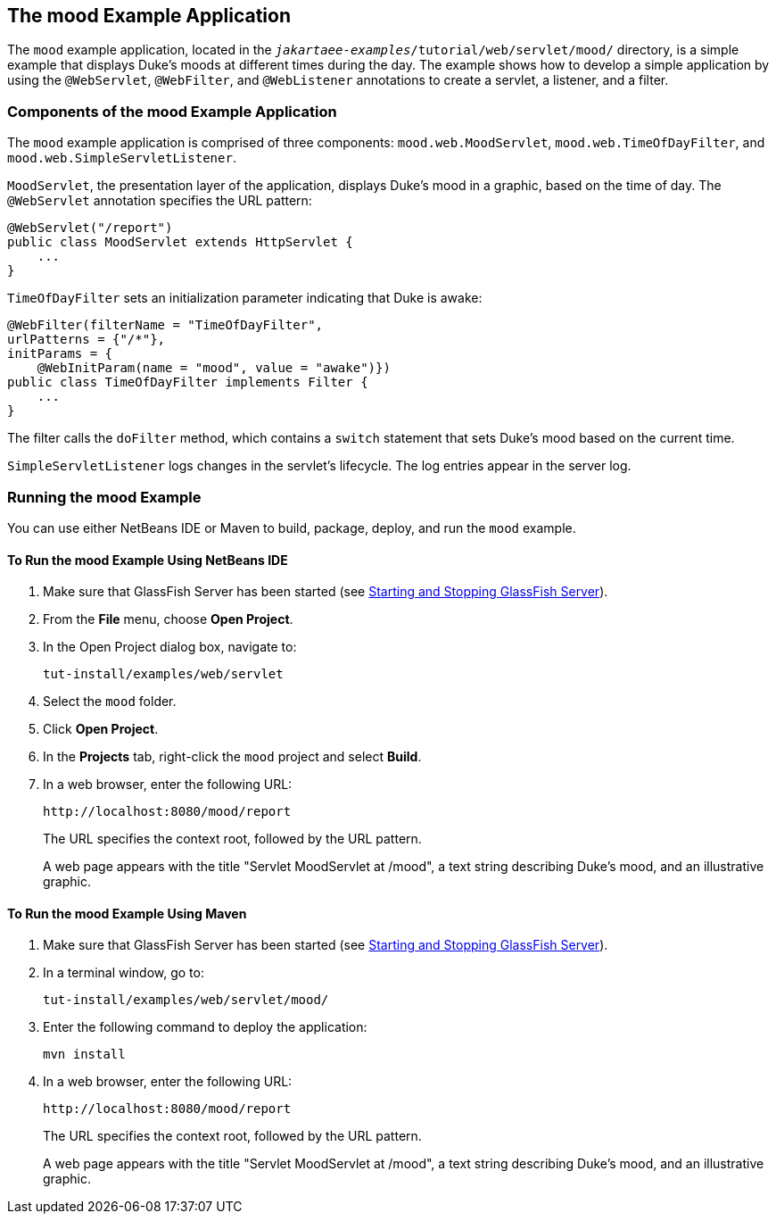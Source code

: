 == The mood Example Application

The `mood` example application, located in the `_jakartaee-examples_/tutorial/web/servlet/mood/` directory, is a simple example that displays Duke's moods at different times during the day.
The example shows how to develop a simple application by using the `@WebServlet`, `@WebFilter`, and `@WebListener` annotations to create a servlet, a listener, and a filter.

=== Components of the mood Example Application

The `mood` example application is comprised of three components: `mood.web.MoodServlet`, `mood.web.TimeOfDayFilter`, and `mood.web.SimpleServletListener`.

`MoodServlet`, the presentation layer of the application, displays Duke's mood in a graphic, based on the time of day.
The `@WebServlet` annotation specifies the URL pattern:

[source,java]
----
@WebServlet("/report")
public class MoodServlet extends HttpServlet {
    ...
}
----

`TimeOfDayFilter` sets an initialization parameter indicating that Duke is awake:

[source,java]
----
@WebFilter(filterName = "TimeOfDayFilter",
urlPatterns = {"/*"},
initParams = {
    @WebInitParam(name = "mood", value = "awake")})
public class TimeOfDayFilter implements Filter {
    ...
}
----

The filter calls the `doFilter` method, which contains a `switch` statement that sets Duke's mood based on the current time.

`SimpleServletListener` logs changes in the servlet's lifecycle.
The log entries appear in the server log.

=== Running the mood Example

You can use either NetBeans IDE or Maven to build, package, deploy, and run the `mood` example.

==== To Run the mood Example Using NetBeans IDE

. Make sure that GlassFish Server has been started (see xref:intro:usingexamples/usingexamples.adoc#_starting_and_stopping_glassfish_server[Starting and Stopping GlassFish Server]).

. From the *File* menu, choose *Open Project*.

. In the Open Project dialog box, navigate to:
+
----
tut-install/examples/web/servlet
----

. Select the `mood` folder.

. Click *Open Project*.

. In the *Projects* tab, right-click the `mood` project and select *Build*.

. In a web browser, enter the following URL:
+
----
http://localhost:8080/mood/report
----
+
The URL specifies the context root, followed by the URL pattern.
+
A web page appears with the title "Servlet MoodServlet at /mood", a text string describing Duke's mood, and an illustrative graphic.

==== To Run the mood Example Using Maven

. Make sure that GlassFish Server has been started (see xref:intro:usingexamples/usingexamples.adoc#_starting_and_stopping_glassfish_server[Starting and Stopping GlassFish Server]).

. In a terminal window, go to:
+
----
tut-install/examples/web/servlet/mood/
----

. Enter the following command to deploy the application:
+
[source,shell]
----
mvn install
----

. In a web browser, enter the following URL:
+
----
http://localhost:8080/mood/report
----
+
The URL specifies the context root, followed by the URL pattern.
+
A web page appears with the title "Servlet MoodServlet at /mood", a text string describing Duke's mood, and an illustrative graphic.
